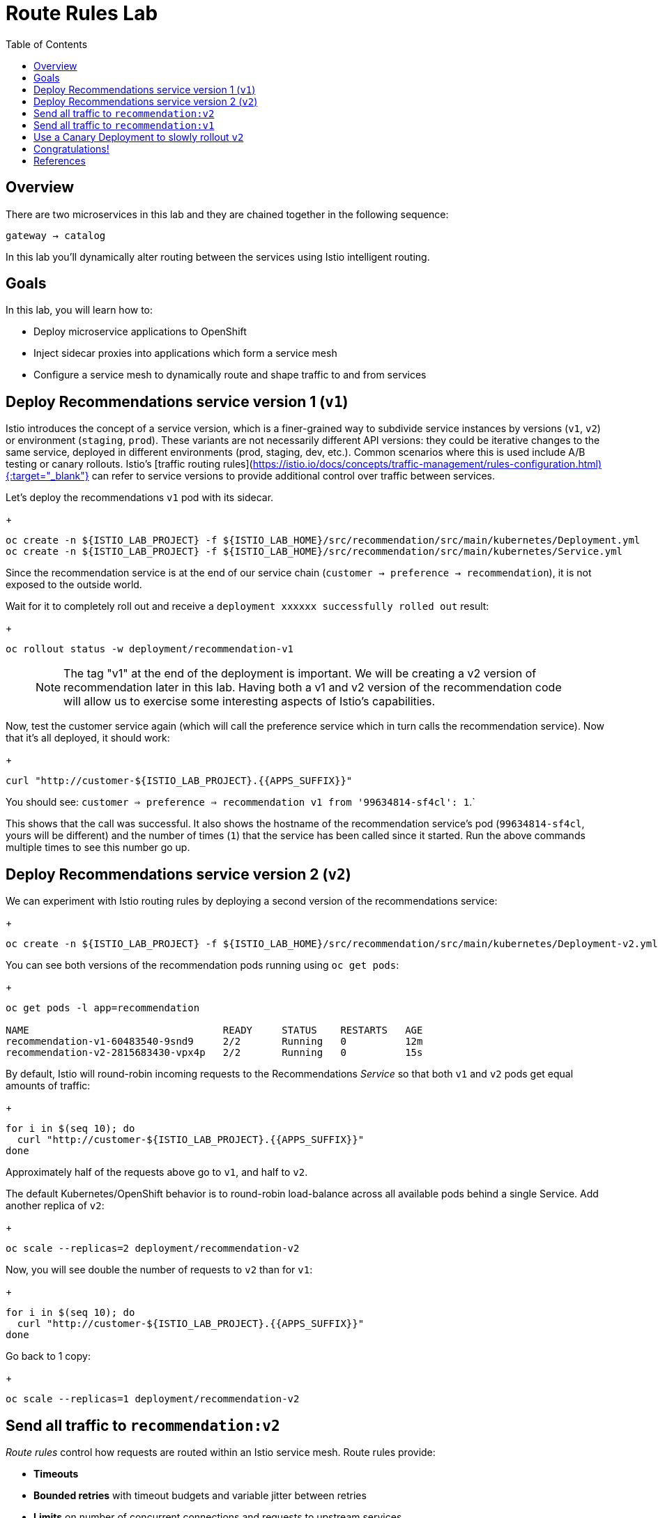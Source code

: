 :noaudio:
:scrollbar:
:data-uri:
:toc2:
:linkattrs:

= Route Rules Lab

== Overview

There are two microservices in this lab and they are chained together in the following sequence:

`gateway -> catalog`

In this lab you'll dynamically alter routing between the services using Istio intelligent routing.

== Goals

In this lab, you will learn how to:

* Deploy microservice applications to OpenShift
* Inject sidecar proxies into applications which form a service mesh
* Configure a service mesh to dynamically route and shape traffic to and from services

== Deploy Recommendations service version 1 (`v1`)

Istio introduces the concept of a service version, which is a finer-grained way to subdivide
service instances by versions (`v1`, `v2`) or environment (`staging`, `prod`). These variants are not
necessarily different API versions: they could be iterative changes to the same service, deployed
in different environments (prod, staging, dev, etc.). Common scenarios where this is used include
A/B testing or canary rollouts. Istio’s [traffic routing rules](https://istio.io/docs/concepts/traffic-management/rules-configuration.html){:target="_blank"} can refer to service versions to
provide additional control over traffic between services.

Let's deploy the recommendations `v1` pod with its sidecar.

+
[source,text]
----
oc create -n ${ISTIO_LAB_PROJECT} -f ${ISTIO_LAB_HOME}/src/recommendation/src/main/kubernetes/Deployment.yml
oc create -n ${ISTIO_LAB_PROJECT} -f ${ISTIO_LAB_HOME}/src/recommendation/src/main/kubernetes/Service.yml
----

Since the recommendation service is at the end of our service chain (`customer -> preference -> recommendation`),
it is not exposed to the outside world.

Wait for it to completely roll out and receive a `deployment xxxxxx successfully rolled out` result:

+
[source,text]
----
oc rollout status -w deployment/recommendation-v1
----

> NOTE: The tag "v1" at the end of the deployment is important. We will be creating a v2 version of
recommendation later in this lab. Having both a v1 and v2 version of the recommendation
code will allow us to exercise some interesting aspects of Istio's capabilities.

Now, test the customer service again (which will call the preference service which in turn calls
the recommendation service). Now that it's all deployed, it should work:

+
[source,text]
----
curl "http://customer-${ISTIO_LAB_PROJECT}.{{APPS_SUFFIX}}"
----

You should see: `customer => preference => recommendation v1 from '99634814-sf4cl': 1`.`

This shows that the call was successful. It also shows the hostname of the recommendation service's pod (`99634814-sf4cl`, yours will be different) and the
number of times (`1`) that the service has been called since it started. Run the above commands multiple times
to see this number go up.

== Deploy Recommendations service version 2 (`v2`)

We can experiment with Istio routing rules by deploying a second version of the recommendations
service:

+
[source,text]
----
oc create -n ${ISTIO_LAB_PROJECT} -f ${ISTIO_LAB_HOME}/src/recommendation/src/main/kubernetes/Deployment-v2.yml
----

You can see both versions of the recommendation pods running using `oc get pods`:

+
[source,text]
----
oc get pods -l app=recommendation

NAME                                 READY     STATUS    RESTARTS   AGE
recommendation-v1-60483540-9snd9     2/2       Running   0          12m
recommendation-v2-2815683430-vpx4p   2/2       Running   0          15s

----

By default, Istio will round-robin incoming requests to the Recommendations _Service_
so that both `v1` and `v2` pods get equal amounts of traffic:

+
[source,text]
----
for i in $(seq 10); do
  curl "http://customer-${ISTIO_LAB_PROJECT}.{{APPS_SUFFIX}}"
done
----

Approximately half of the requests above go to `v1`, and half to `v2`.

The default Kubernetes/OpenShift behavior is to round-robin load-balance across all
available pods behind a single Service. Add another replica of `v2`:


+
[source,text]
----
oc scale --replicas=2 deployment/recommendation-v2
----

Now, you will see double the number of requests to `v2` than for `v1`:

+
[source,text]
----
for i in $(seq 10); do
  curl "http://customer-${ISTIO_LAB_PROJECT}.{{APPS_SUFFIX}}"
done
----

Go back to 1 copy:

+
[source,text]
----
oc scale --replicas=1 deployment/recommendation-v2
----

== Send all traffic to `recommendation:v2`

_Route rules_ control how requests are routed within an Istio service mesh.
Route rules provide:

* **Timeouts**
* **Bounded retries** with timeout budgets and variable jitter between retries
* **Limits** on number of concurrent connections and requests to upstream services
* **Active (periodic) health checks** on each member of the load balancing pool
* **Fine-grained circuit breakers** (passive health checks) – applied per instance in the load balancing pool

Requests can be routed based on the source and destination, HTTP header fields, and weights associated with individual service versions. For example, a route rule could route requests to different versions of a service.

In addition to the usual OpenShift object types like `BuildConfig`, `DeploymentConfig`,
`Service` and `Route`,
you also have new object types installed as part of Istio like `RouteRule`. Adding
these objects to the running
OpenShift cluster is how you configure routing rules for Istio.

In this case, let's route all traffic to `v2`:

+
[source,text]
----
oc create -f ${ISTIO_LAB_HOME}/src/istiofiles/route-rule-recommendation-v2.yml -n ${ISTIO_LAB_PROJECT}
----

Inspect the rule:

+
[source,text]
----
oc get routerule/recommendation-default -o yaml
----

And now access the `customer` service 10 times - all requests should end up talking to
`recommendation:v2`:

+
[source,text]
----
for i in $(seq 10); do
  curl "http://customer-${ISTIO_LAB_PROJECT}.{{APPS_SUFFIX}}"
done
----

== Send all traffic to `recommendation:v1`

Now let's move everyone to `v1`:

+
[source,text]
----
oc replace -f ${ISTIO_LAB_HOME}/src/istiofiles/route-rule-recommendation-v1.yml -n ${ISTIO_LAB_PROJECT}
----

> NOTE: We use `oc replace` instead of `oc create` since we are overlaying the previous rule

And test again:

+
[source,text]
----
for i in $(seq 10); do
  curl "http://customer-${ISTIO_LAB_PROJECT}.{{APPS_SUFFIX}}"
done
----

All requests now to go `v1`.

Now let's go back to the start, and remove the rules to get back to default round-robin distribution
of requests:

+
[source,text]
----
oc delete -f ${ISTIO_LAB_HOME}/src/istiofiles/route-rule-recommendation-v1.yml -n ${ISTIO_LAB_PROJECT}
----

And test again:

+
[source,text]
----
for i in $(seq 10); do
  curl "http://customer-${ISTIO_LAB_PROJECT}.{{APPS_SUFFIX}}"
done
----

Traffic should be equally split once again.

== Use a Canary Deployment to slowly rollout `v2`

To start the process, let's send 10% of the users to the `v2` version, to do a canary test:

+
[source,text]
----
oc create -f ${ISTIO_LAB_HOME}/src/istiofiles/route-rule-recommendation-v1_and_v2.yml -n ${ISTIO_LAB_PROJECT}
----

Inspect the rule:

+
[source,text]
----
oc get routerule/recommendation-v1-v2 -o yaml
----

You can see the use of the `weight` of each route to control the distribution of traffic.

Now let's send in 10 requests:

+
[source,text]
----
for i in $(seq 10); do
  curl "http://customer-${ISTIO_LAB_PROJECT}.{{APPS_SUFFIX}}"
done
----

You should see only 1 request to `v2`, and 9 requests (90%) to `v1`. In reality you may get
2 requests as our sample size is low, but if you invoked
it 10 million times you should get approximately 1 million requests to `v2`.

Now let's move it to a 75/25 split:

+
[source,text]
----
oc replace -f ${ISTIO_LAB_HOME}/src/istiofiles/route-rule-recommendation-v1_and_v2_75_25.yml -n ${ISTIO_LAB_PROJECT}
----

And issue 10 more requests:

+
[source,text]
----
for i in $(seq 10); do
  curl "http://customer-${ISTIO_LAB_PROJECT}.{{APPS_SUFFIX}}"
done
----

Now you should see 2 or 3 requests (~25%) going to `v2`. This process can be continued (and automated), slowly migrating
traffic over to the new version as it proves its worth in production over time.

Let's remove the route rules before moving on:

+
[source,text]
----
oc delete routerule --all -n ${ISTIO_LAB_PROJECT}
----

== Congratulations!

In this lab you learned how to deploy microservices to form a _service mesh_ using Istio.
You also learned how to do traffic shaping and routing using _Route Rules_ which instruct
the Istio sidecar proxies to distribute traffic according to specified policy.

# References

* [Red Hat OpenShift](https://openshift.com){:target="_blank"}
* [Learn Istio on OpenShift](https://learn.openshift.com/servicemesh){:target="_blank"}
* [Istio Homepage](https://istio.io){:target="_blank"}